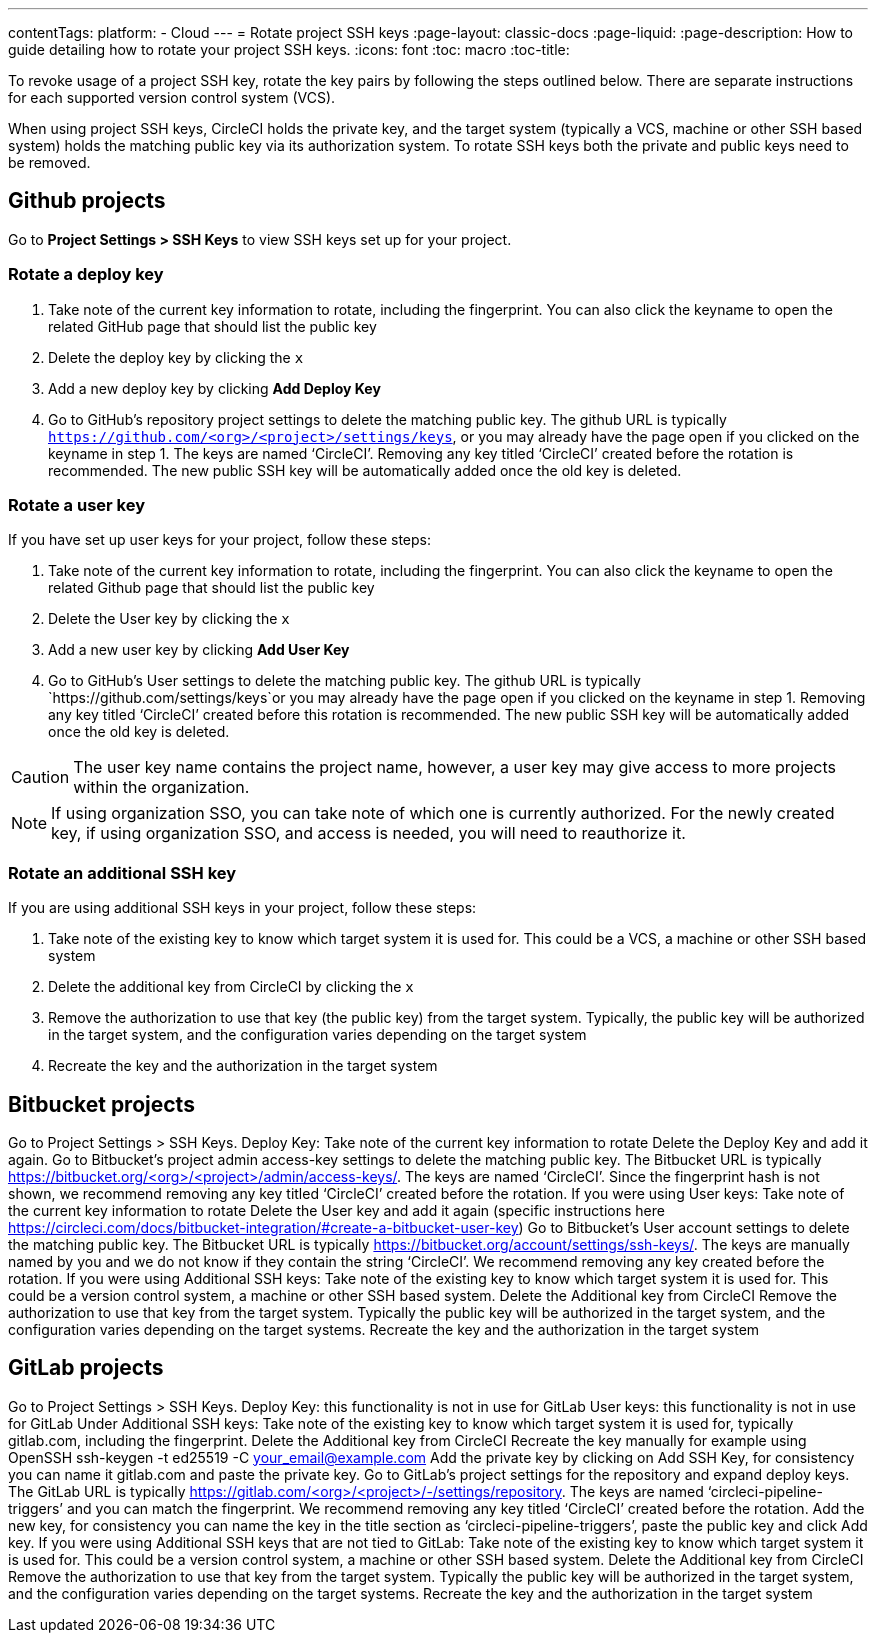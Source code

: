 ---
contentTags:
  platform:
  - Cloud
---
= Rotate project SSH keys
:page-layout: classic-docs
:page-liquid:
:page-description: How to guide detailing how to rotate your project SSH keys.
:icons: font
:toc: macro
:toc-title:

To revoke usage of a project SSH key, rotate the key pairs by following the steps outlined below. There are separate instructions for each supported version control system (VCS).

When using project SSH keys, CircleCI holds the private key, and the target system (typically a VCS, machine or other SSH based system) holds the matching public key via its authorization system. To rotate SSH keys both the private and public keys need to be removed.

[#github-projects]
== Github projects

Go to **Project Settings > SSH Keys** to view SSH keys set up for your project.

[#rotate-a-deploy-key]
=== Rotate a deploy key

. Take note of the current key information to rotate, including the fingerprint. You can also click the keyname to open the related GitHub page that should list the public key
. Delete the deploy key by clicking the `x`
. Add a new deploy key by clicking **Add Deploy Key**
. Go to GitHub’s repository project settings to delete the matching public key. The github URL is typically `https://github.com/<org>/<project>/settings/keys`, or you may already have the page open if you clicked on the keyname in step 1. The keys are named ‘CircleCI’. Removing any key titled ‘CircleCI’ created before the rotation is recommended. The new public SSH key will be automatically added once the old key is deleted.

[#rotate-a-user-key]
=== Rotate a user key

If you have set up user keys for your project, follow these steps:

. Take note of the current key information to rotate, including the fingerprint. You can also click the keyname to open the related Github page that should list the public key
. Delete the User key by clicking the `x`
. Add a new user key by clicking **Add User Key**
. Go to GitHub’s User settings to delete the matching public key. The github URL is typically `https://github.com/settings/keys`or you may already have the page open if you clicked on the keyname in step 1. Removing any key titled ‘CircleCI’ created before this rotation is recommended. The new public SSH key will be automatically added once the old key is deleted.

CAUTION: The user key name contains the project name, however, a user key may give access to more projects within the organization.

NOTE: If using organization SSO, you can take note of which one is currently authorized. For the newly created key, if using organization SSO, and access is needed, you will need to reauthorize it.

[#rotate-an-additional-SSH-key]
=== Rotate an additional SSH key

If you are using additional SSH keys in your project, follow these steps:

. Take note of the existing key to know which target system it is used for. This could be a VCS, a machine or other SSH based system
. Delete the additional key from CircleCI by clicking the `x`
. Remove the authorization to use that key (the public key) from the target system. Typically, the public key will be authorized in the target system, and the configuration varies depending on the target system
. Recreate the key and the authorization in the target system

[#bitbucket-projects]
== Bitbucket projects

Go to Project Settings > SSH Keys.
Deploy Key:
Take note of the current key information to rotate
Delete the Deploy Key and add it again.
Go to Bitbucket’s project admin access-key settings to delete the matching public key. The Bitbucket URL is typically https://bitbucket.org/<org>/<project>/admin/access-keys/. The keys are named ‘CircleCI’. Since the fingerprint hash is not shown, we recommend removing any key titled ‘CircleCI’ created before the rotation.
If you were using User keys:
Take note of the current key information to rotate
Delete the User key and add it again (specific instructions here https://circleci.com/docs/bitbucket-integration/#create-a-bitbucket-user-key)
Go to Bitbucket’s User account settings to delete the matching public key. The Bitbucket URL is typically https://bitbucket.org/account/settings/ssh-keys/. The keys are manually named by you and we do not know if they contain the string ‘CircleCI’. We recommend removing any key created before the rotation.
If you were using Additional SSH keys:
Take note of the existing key to know which target system it is used for. This could be a version control system, a machine or other SSH based system.
Delete the Additional key from CircleCI
Remove the authorization to use that key from the target system. Typically the public key will be authorized in the target system, and the configuration varies depending on the target systems.
Recreate the key and the authorization in the target system

[#gitlab-projects]
== GitLab projects

Go to Project Settings > SSH Keys.
Deploy Key: this functionality is not in use for GitLab
User keys: this functionality is not in use for GitLab
Under Additional SSH keys:
Take note of the existing key to know which target system it is used for, typically gitlab.com, including the fingerprint.
Delete the Additional key from CircleCI
Recreate the key manually for example using OpenSSH ssh-keygen -t ed25519 -C your_email@example.com
Add the private key by clicking on Add SSH Key, for consistency you can name it gitlab.com and paste the private key.
Go to GitLab’s project settings for the repository and expand deploy keys. The GitLab URL is typically https://gitlab.com/<org>/<project>/-/settings/repository. The keys are named ‘circleci-pipeline-triggers’ and you can match the fingerprint. We recommend removing any key titled ‘CircleCI’ created before the rotation.
Add the new key, for consistency you can name the key in the title section as ‘circleci-pipeline-triggers’, paste the public key and click Add key.
If you were using Additional SSH keys that are not tied to GitLab:
Take note of the existing key to know which target system it is used for. This could be a version control system, a machine or other SSH based system.
Delete the Additional key from CircleCI
Remove the authorization to use that key from the target system. Typically the public key will be authorized in the target system, and the configuration varies depending on the target systems.
Recreate the key and the authorization in the target system


